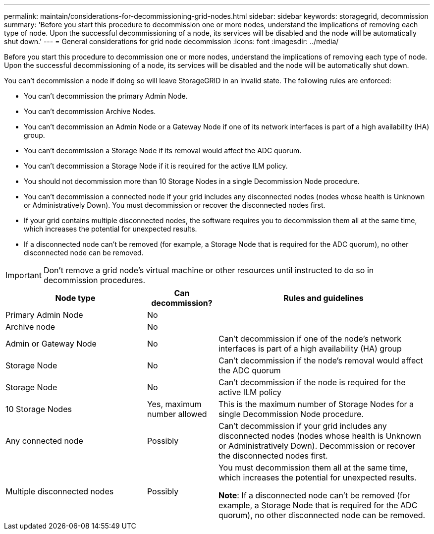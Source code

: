---
permalink: maintain/considerations-for-decommissioning-grid-nodes.html
sidebar: sidebar
keywords: storagegrid, decommission
summary: 'Before you start this procedure to decommission one or more nodes, understand the implications of removing each type of node. Upon the successful decommissioning of a node, its services will be disabled and the node will be automatically shut down.'
---
= General considerations for grid node decommission
:icons: font
:imagesdir: ../media/

[.lead]
Before you start this procedure to decommission one or more nodes, understand the implications of removing each type of node. Upon the successful decommissioning of a node, its services will be disabled and the node will be automatically shut down.

You can't decommission a node if doing so will leave StorageGRID in an invalid state. The following rules are enforced:

* You can't decommission the primary Admin Node.
* You can't decommission Archive Nodes.
* You can't decommission an Admin Node or a Gateway Node if one of its network interfaces is part of a high availability (HA) group. 
* You can't decommission a Storage Node if its removal would affect the ADC quorum.
* You can't decommission a Storage Node if it is required for the active ILM policy.
* You should not decommission more than 10 Storage Nodes in a single Decommission Node procedure.
* You can't decommission a connected node if your grid includes any disconnected nodes (nodes whose health is Unknown or Administratively Down). You must decommission or recover the disconnected nodes first.
* If your grid contains multiple disconnected nodes, the software requires you to decommission them all at the same time, which increases the potential for unexpected results.
* If a disconnected node can't be removed (for example, a Storage Node that is required for the ADC quorum), no other disconnected node can be removed.

IMPORTANT: Don't remove a grid node's virtual machine or other resources until instructed to do so in decommission procedures.

[cols="2a,1a,3a" options="header"]
|===
| Node type| Can decommission?| Rules and guidelines

| Primary Admin Node
| No
|

|Archive node
| No
|

| Admin or Gateway Node
| No
| Can't decommission if one of the node's network interfaces is part of a high availability (HA) group

| Storage Node
| No
| Can't decommission if the node's removal would affect the ADC quorum

| Storage Node
| No
| Can't decommission if the node is required for the active ILM policy

| 10 Storage Nodes
| Yes, maximum number allowed
| This is the maximum number of Storage Nodes for a single Decommission Node procedure.

| Any connected node 
| Possibly
| Can't decommission if your grid includes any disconnected nodes (nodes whose health is Unknown or Administratively Down). Decommission or recover the disconnected nodes first.

| Multiple disconnected nodes
| Possibly
| You must decommission them all at the same time, which increases the potential for unexpected results.

*Note*: If a disconnected node can't be removed (for example, a Storage Node that is required for the ADC quorum), no other disconnected node can be removed.
|===